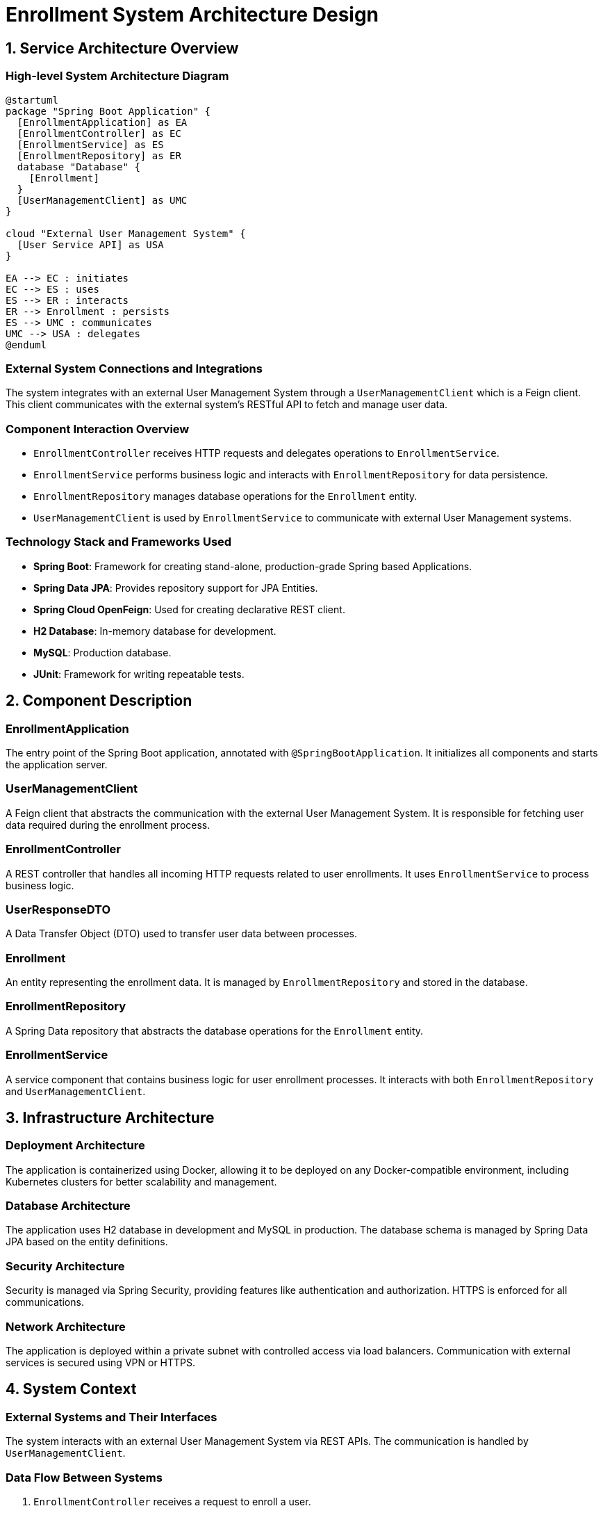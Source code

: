 = Enrollment System Architecture Design

== 1. Service Architecture Overview

=== High-level System Architecture Diagram

[plantuml, diagram-architecture, png]
----
@startuml
package "Spring Boot Application" {
  [EnrollmentApplication] as EA
  [EnrollmentController] as EC
  [EnrollmentService] as ES
  [EnrollmentRepository] as ER
  database "Database" {
    [Enrollment]
  }
  [UserManagementClient] as UMC
}

cloud "External User Management System" {
  [User Service API] as USA
}

EA --> EC : initiates
EC --> ES : uses
ES --> ER : interacts
ER --> Enrollment : persists
ES --> UMC : communicates
UMC --> USA : delegates
@enduml
----

=== External System Connections and Integrations

The system integrates with an external User Management System through a `UserManagementClient` which is a Feign client. This client communicates with the external system's RESTful API to fetch and manage user data.

=== Component Interaction Overview

- `EnrollmentController` receives HTTP requests and delegates operations to `EnrollmentService`.
- `EnrollmentService` performs business logic and interacts with `EnrollmentRepository` for data persistence.
- `EnrollmentRepository` manages database operations for the `Enrollment` entity.
- `UserManagementClient` is used by `EnrollmentService` to communicate with external User Management systems.

=== Technology Stack and Frameworks Used

- **Spring Boot**: Framework for creating stand-alone, production-grade Spring based Applications.
- **Spring Data JPA**: Provides repository support for JPA Entities.
- **Spring Cloud OpenFeign**: Used for creating declarative REST client.
- **H2 Database**: In-memory database for development.
- **MySQL**: Production database.
- **JUnit**: Framework for writing repeatable tests.

== 2. Component Description

=== EnrollmentApplication

The entry point of the Spring Boot application, annotated with `@SpringBootApplication`. It initializes all components and starts the application server.

=== UserManagementClient

A Feign client that abstracts the communication with the external User Management System. It is responsible for fetching user data required during the enrollment process.

=== EnrollmentController

A REST controller that handles all incoming HTTP requests related to user enrollments. It uses `EnrollmentService` to process business logic.

=== UserResponseDTO

A Data Transfer Object (DTO) used to transfer user data between processes.

=== Enrollment

An entity representing the enrollment data. It is managed by `EnrollmentRepository` and stored in the database.

=== EnrollmentRepository

A Spring Data repository that abstracts the database operations for the `Enrollment` entity.

=== EnrollmentService

A service component that contains business logic for user enrollment processes. It interacts with both `EnrollmentRepository` and `UserManagementClient`.

== 3. Infrastructure Architecture

=== Deployment Architecture

The application is containerized using Docker, allowing it to be deployed on any Docker-compatible environment, including Kubernetes clusters for better scalability and management.

=== Database Architecture

The application uses H2 database in development and MySQL in production. The database schema is managed by Spring Data JPA based on the entity definitions.

=== Security Architecture

Security is managed via Spring Security, providing features like authentication and authorization. HTTPS is enforced for all communications.

=== Network Architecture

The application is deployed within a private subnet with controlled access via load balancers. Communication with external services is secured using VPN or HTTPS.

== 4. System Context

=== External Systems and Their Interfaces

The system interacts with an external User Management System via REST APIs. The communication is handled by `UserManagementClient`.

=== Data Flow Between Systems

1. `EnrollmentController` receives a request to enroll a user.
2. It calls `EnrollmentService` which then uses `UserManagementClient` to fetch user data from the external system.
3. User data and enrollment details are processed and stored in the database via `EnrollmentRepository`.

=== Authentication and Authorization Flows at System Level

Authentication is managed by Spring Security, which integrates with existing identity providers. Authorization is enforced based on roles and permissions defined within the application and the external User Management System.

This document provides a comprehensive overview of the architecture of the Enrollment System, designed for scalability, security, and maintainability, suitable for understanding by architects and senior developers.